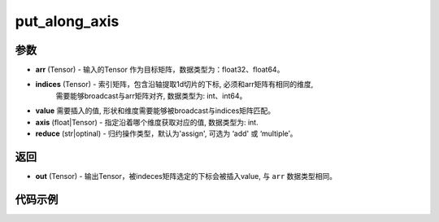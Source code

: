.. _cn_api_paddle_tensor_put_along_axis:

put_along_axis
-------------------------------

.. py:function:: paddle.put_along_axis(arr, indices, value, axis, reduce)

参数
:::::::::

- **arr**  (Tensor) - 输入的Tensor 作为目标矩阵，数据类型为：float32、float64。
- **indices**  (Tensor) - 索引矩阵，包含沿轴提取1d切片的下标, 必须和arr矩阵有相同的维度, 
   需要能够broadcast与arr矩阵对齐, 数据类型为: int、int64。
- **value** 需要插入的值, 形状和维度需要能够被broadcast与indices矩阵匹配。
- **axis**  (float|Tensor) - 指定沿着哪个维度获取对应的值, 数据类型为: int.
- **reduce** (str|optinal) - 归约操作类型，默认为'assign', 可选为 ‘add' 或 ‘multiple’。

返回
:::::::::

- **out** (Tensor) - 输出Tensor，被indeces矩阵选定的下标会被插入value, 与 ``arr`` 数据类型相同。

代码示例
:::::::::

.. code-block:: python
    import paddle
    import numpy as np

    x_np = np.array([[10, 30, 20], [60, 40, 50]])
    index_np = np.array([[0]])
    x = paddle.to_tensor(x_np)
    index = paddle.to_tensor(index_np)
    value = 99
    axis = 0
    result = paddle.put_along_axis(x, index, value, axis)
    print(result)
    # [[99, 99, 99],
    # [60, 40, 50]]